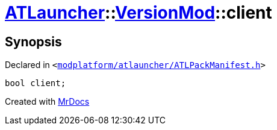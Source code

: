 [#ATLauncher-VersionMod-client]
= xref:ATLauncher.adoc[ATLauncher]::xref:ATLauncher/VersionMod.adoc[VersionMod]::client
:relfileprefix: ../../
:mrdocs:


== Synopsis

Declared in `&lt;https://github.com/PrismLauncher/PrismLauncher/blob/develop/modplatform/atlauncher/ATLPackManifest.h#L120[modplatform&sol;atlauncher&sol;ATLPackManifest&period;h]&gt;`

[source,cpp,subs="verbatim,replacements,macros,-callouts"]
----
bool client;
----



[.small]#Created with https://www.mrdocs.com[MrDocs]#
